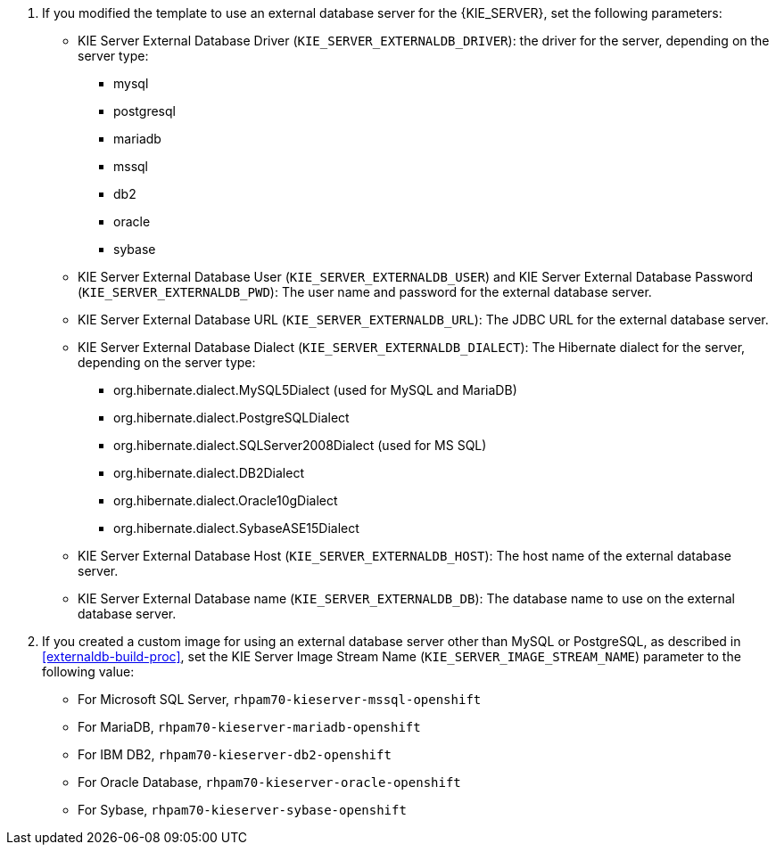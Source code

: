 . If you modified the template to use an external database server for the {KIE_SERVER}, set the following parameters:
+
** KIE Server External Database Driver (`KIE_SERVER_EXTERNALDB_DRIVER`): the driver for the server, depending on the server type:
+
*** mysql
*** postgresql
*** mariadb
*** mssql
*** db2
*** oracle
*** sybase
+
** KIE Server External Database User (`KIE_SERVER_EXTERNALDB_USER`) and KIE Server External Database Password (`KIE_SERVER_EXTERNALDB_PWD`): The user name and password for the external database server.
** KIE Server External Database URL (`KIE_SERVER_EXTERNALDB_URL`): The JDBC URL for the external database server.
** KIE Server External Database Dialect (`KIE_SERVER_EXTERNALDB_DIALECT`): The Hibernate dialect for the server, depending on the server type:
+
*** org.hibernate.dialect.MySQL5Dialect (used for MySQL and MariaDB)
*** org.hibernate.dialect.PostgreSQLDialect
*** org.hibernate.dialect.SQLServer2008Dialect (used for MS SQL)
*** org.hibernate.dialect.DB2Dialect
*** org.hibernate.dialect.Oracle10gDialect
*** org.hibernate.dialect.SybaseASE15Dialect
+
** KIE Server External Database Host (`KIE_SERVER_EXTERNALDB_HOST`): The host name of the external database server.
** KIE Server External Database name (`KIE_SERVER_EXTERNALDB_DB`): The database name to use on the external database server. 
+
. If you created a custom image for using an external database server other than MySQL or PostgreSQL, as described in <<externaldb-build-proc>>, set the KIE Server Image Stream Name (`KIE_SERVER_IMAGE_STREAM_NAME`) parameter to the following value:
+
** For Microsoft SQL Server, `rhpam70-kieserver-mssql-openshift`
** For MariaDB, `rhpam70-kieserver-mariadb-openshift`
** For IBM DB2, `rhpam70-kieserver-db2-openshift`
** For Oracle Database, `rhpam70-kieserver-oracle-openshift`
** For Sybase, `rhpam70-kieserver-sybase-openshift`
+

